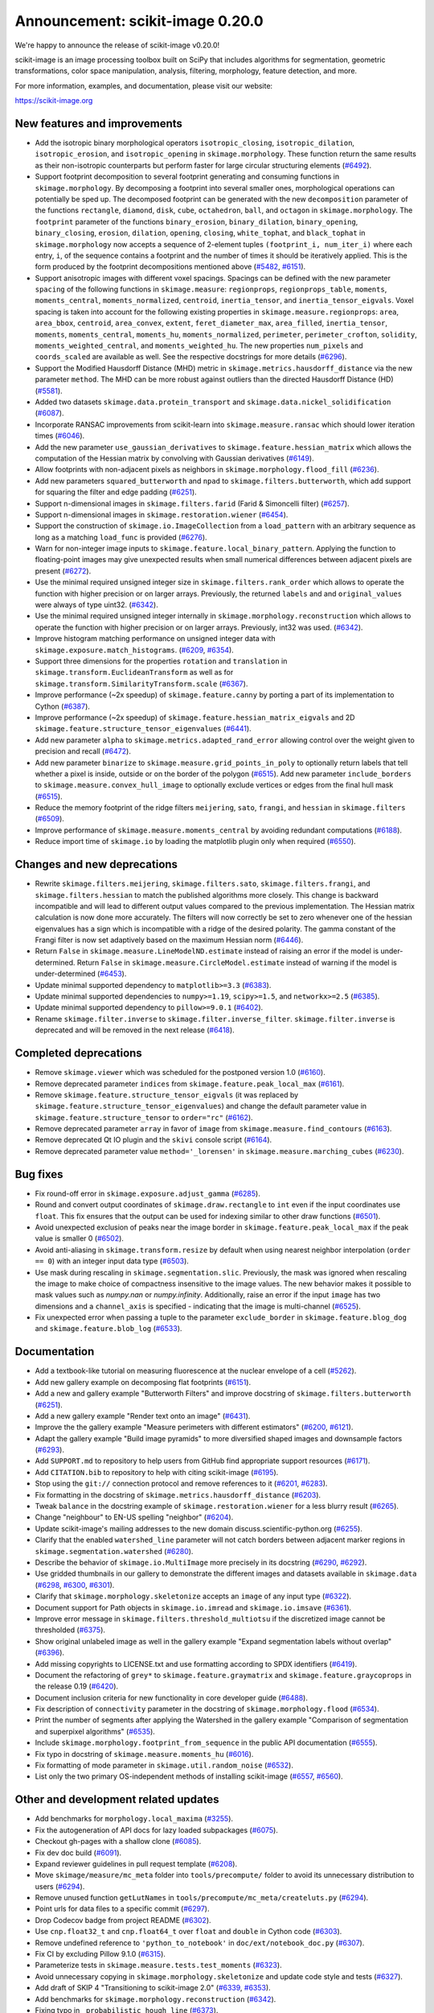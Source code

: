 Announcement: scikit-image 0.20.0
=================================

We're happy to announce the release of scikit-image v0.20.0!

scikit-image is an image processing toolbox built on SciPy that includes algorithms
for segmentation, geometric transformations, color space manipulation,
analysis, filtering, morphology, feature detection, and more.

For more information, examples, and documentation, please visit our website:

https://scikit-image.org


New features and improvements
-----------------------------
- Add the isotropic binary morphological operators ``isotropic_closing``, ``isotropic_dilation``, ``isotropic_erosion``, and ``isotropic_opening`` in ``skimage.morphology``.
  These function return the same results as their non-isotropic counterparts but perform faster for large circular structuring elements
  (`#6492 <https://github.com/scikit-image/scikit-image/pull/6492>`_).
- Support footprint decomposition to several footprint generating and consuming functions in ``skimage.morphology``.
  By decomposing a footprint into several smaller ones, morphological operations can potentially be sped up.
  The decomposed footprint can be generated with the new ``decomposition`` parameter of the functions ``rectangle``, ``diamond``, ``disk``, ``cube``, ``octahedron``, ``ball``, and ``octagon`` in ``skimage.morphology``.
  The ``footprint`` parameter of the functions ``binary_erosion``, ``binary_dilation``, ``binary_opening``, ``binary_closing``, ``erosion``, ``dilation``, ``opening``, ``closing``, ``white_tophat``, and ``black_tophat`` in ``skimage.morphology`` now accepts a sequence of 2-element tuples ``(footprint_i, num_iter_i)`` where each entry, ``i``, of the sequence contains a footprint and the number of times it should be iteratively applied. This is the form produced by the footprint decompositions mentioned above
  (`#5482 <https://github.com/scikit-image/scikit-image/pull/5482>`_, `#6151 <https://github.com/scikit-image/scikit-image/pull/6151>`_).
- Support anisotropic images with different voxel spacings.
  Spacings can be defined with the new parameter ``spacing`` of the following functions in ``skimage.measure``: ``regionprops``, ``regionprops_table``, ``moments``, ``moments_central``, ``moments_normalized``, ``centroid``, ``inertia_tensor``, and ``inertia_tensor_eigvals``.
  Voxel spacing is taken into account for the following existing properties in ``skimage.measure.regionprops``: ``area``, ``area_bbox``, ``centroid``, ``area_convex``, ``extent``, ``feret_diameter_max``, ``area_filled``, ``inertia_tensor``, ``moments``, ``moments_central``, ``moments_hu``, ``moments_normalized``, ``perimeter``, ``perimeter_crofton``, ``solidity``, ``moments_weighted_central``, and ``moments_weighted_hu``.
  The new properties ``num_pixels`` and ``coords_scaled`` are available as well.
  See the respective docstrings for more details
  (`#6296 <https://github.com/scikit-image/scikit-image/pull/6296>`_).
- Support the Modified Hausdorff Distance (MHD) metric in ``skimage.metrics.hausdorff_distance`` via the new parameter ``method``.
  The MHD can be more robust against outliers than the directed Hausdorff Distance (HD)
  (`#5581 <https://github.com/scikit-image/scikit-image/pull/5581>`_).
- Added two datasets ``skimage.data.protein_transport`` and ``skimage.data.nickel_solidification``
  (`#6087 <https://github.com/scikit-image/scikit-image/pull/6087>`_).
- Incorporate RANSAC improvements from scikit-learn into ``skimage.measure.ransac`` which should lower iteration times
  (`#6046 <https://github.com/scikit-image/scikit-image/pull/6046>`_).
- Add the new parameter ``use_gaussian_derivatives`` to ``skimage.feature.hessian_matrix`` which allows the computation of the Hessian matrix by convolving with Gaussian derivatives
  (`#6149 <https://github.com/scikit-image/scikit-image/pull/6149>`_).
- Allow footprints with non-adjacent pixels as neighbors in ``skimage.morphology.flood_fill``
  (`#6236 <https://github.com/scikit-image/scikit-image/pull/6236>`_).
- Add new parameters ``squared_butterworth`` and ``npad`` to ``skimage.filters.butterworth``, which add support for squaring the filter and edge padding
  (`#6251 <https://github.com/scikit-image/scikit-image/pull/6251>`_).
- Support n-dimensional images in ``skimage.filters.farid`` (Farid & Simoncelli filter)
  (`#6257 <https://github.com/scikit-image/scikit-image/pull/6257>`_).
- Support n-dimensional images in ``skimage.restoration.wiener``
  (`#6454 <https://github.com/scikit-image/scikit-image/pull/6454>`_).
- Support the construction of ``skimage.io.ImageCollection`` from a ``load_pattern`` with an arbitrary sequence as long as a matching ``load_func`` is provided
  (`#6276 <https://github.com/scikit-image/scikit-image/pull/6276>`_).
- Warn for non-integer image inputs to ``skimage.feature.local_binary_pattern``.
  Applying the function to floating-point images may give unexpected results when small numerical differences between adjacent pixels are present
  (`#6272 <https://github.com/scikit-image/scikit-image/pull/6272>`_).
- Use the minimal required unsigned integer size in ``skimage.filters.rank_order`` which allows to operate the function with higher precision or on larger arrays.
  Previously, the returned ``labels`` and and ``original_values`` were always of type uint32.
  (`#6342 <https://github.com/scikit-image/scikit-image/pull/6342>`_).
- Use the minimal required unsigned integer internally in ``skimage.morphology.reconstruction`` which allows to operate the function with higher precision or on larger arrays.
  Previously, int32 was used.
  (`#6342 <https://github.com/scikit-image/scikit-image/pull/6342>`_).
- Improve histogram matching performance on unsigned integer data with ``skimage.exposure.match_histograms``.
  (`#6209 <https://github.com/scikit-image/scikit-image/pull/6209>`_, `#6354 <https://github.com/scikit-image/scikit-image/pull/6354>`_).
- Support three dimensions for the properties ``rotation`` and ``translation`` in ``skimage.transform.EuclideanTransform`` as well as for ``skimage.transform.SimilarityTransform.scale``
  (`#6367 <https://github.com/scikit-image/scikit-image/pull/6367>`_).
- Improve performance (~2x speedup) of ``skimage.feature.canny`` by porting a part of its implementation to Cython
  (`#6387 <https://github.com/scikit-image/scikit-image/pull/6387>`_).
- Improve performance (~2x speedup) of ``skimage.feature.hessian_matrix_eigvals`` and 2D ``skimage.feature.structure_tensor_eigenvalues``
  (`#6441 <https://github.com/scikit-image/scikit-image/pull/6441>`_).
- Add new parameter ``alpha`` to ``skimage.metrics.adapted_rand_error`` allowing control over the weight given to precision and recall
  (`#6472 <https://github.com/scikit-image/scikit-image/pull/6472>`_).
- Add new parameter ``binarize`` to ``skimage.measure.grid_points_in_poly`` to optionally return labels that tell whether a pixel is inside, outside or on the border of the polygon
  (`#6515 <https://github.com/scikit-image/scikit-image/pull/6515>`_).
  Add new parameter ``include_borders`` to ``skimage.measure.convex_hull_image`` to optionally exclude vertices or edges from the final hull mask
  (`#6515 <https://github.com/scikit-image/scikit-image/pull/6515>`_).
- Reduce the memory footprint of the ridge filters ``meijering``, ``sato``, ``frangi``, and ``hessian`` in ``skimage.filters``
  (`#6509 <https://github.com/scikit-image/scikit-image/pull/6509>`_).
- Improve performance of ``skimage.measure.moments_central`` by avoiding redundant computations
  (`#6188 <https://github.com/scikit-image/scikit-image/pull/6188>`_).
- Reduce import time of ``skimage.io`` by loading the matplotlib plugin only when required
  (`#6550 <https://github.com/scikit-image/scikit-image/pull/6550>`_).

Changes and new deprecations
----------------------------
- Rewrite ``skimage.filters.meijering``, ``skimage.filters.sato``,
  ``skimage.filters.frangi``, and ``skimage.filters.hessian`` to match the published algorithms more closely.
  This change is backward incompatible and will lead to different output values compared to the previous implementation.
  The Hessian matrix calculation is now done more accurately.
  The filters will now correctly be set to zero whenever one of the hessian eigenvalues has a sign which is incompatible with a ridge of the desired polarity.
  The gamma constant of the Frangi filter is now set adaptively based on the maximum Hessian norm
  (`#6446 <https://github.com/scikit-image/scikit-image/pull/6446>`_).
- Return ``False`` in ``skimage.measure.LineModelND.estimate`` instead of raising an error if the model is under-determined.
  Return ``False`` in ``skimage.measure.CircleModel.estimate`` instead of warning if the model is under-determined
  (`#6453 <https://github.com/scikit-image/scikit-image/pull/6453>`_).
- Update minimal supported dependency to ``matplotlib>=3.3``
  (`#6383 <https://github.com/scikit-image/scikit-image/pull/6383>`_).
- Update minimal supported dependencies to ``numpy>=1.19``, ``scipy>=1.5``, and ``networkx>=2.5``
  (`#6385 <https://github.com/scikit-image/scikit-image/pull/6385>`_).
- Update minimal supported dependency to ``pillow>=9.0.1``
  (`#6402 <https://github.com/scikit-image/scikit-image/pull/6402>`_).
- Rename ``skimage.filter.inverse`` to ``skimage.filter.inverse_filter``.
  ``skimage.filter.inverse`` is deprecated and will be removed in the next release
  (`#6418 <https://github.com/scikit-image/scikit-image/pull/6418>`_).

Completed deprecations
----------------------
- Remove ``skimage.viewer`` which was scheduled for the postponed version 1.0
  (`#6160 <https://github.com/scikit-image/scikit-image/pull/6160>`_).
- Remove deprecated parameter ``indices`` from ``skimage.feature.peak_local_max``
  (`#6161 <https://github.com/scikit-image/scikit-image/pull/6161>`_).
- Remove ``skimage.feature.structure_tensor_eigvals`` (it was replaced by ``skimage.feature.structure_tensor_eigenvalues``) and change the default parameter value in ``skimage.feature.structure_tensor`` to ``order="rc"``
  (`#6162 <https://github.com/scikit-image/scikit-image/pull/6162>`_).
- Remove deprecated parameter ``array`` in favor of ``image`` from ``skimage.measure.find_contours``
  (`#6163 <https://github.com/scikit-image/scikit-image/pull/6163>`_).
- Remove deprecated Qt IO plugin and the ``skivi`` console script
  (`#6164 <https://github.com/scikit-image/scikit-image/pull/6164>`_).
- Remove deprecated parameter value ``method='_lorensen'`` in ``skimage.measure.marching_cubes``
  (`#6230 <https://github.com/scikit-image/scikit-image/pull/6230>`_).

Bug fixes
---------
- Fix round-off error in ``skimage.exposure.adjust_gamma``
  (`#6285 <https://github.com/scikit-image/scikit-image/pull/6285>`_).
- Round and convert output coordinates of ``skimage.draw.rectangle`` to ``int`` even if the input coordinates use ``float``.
  This fix ensures that the output can be used for indexing similar to other draw functions
  (`#6501 <https://github.com/scikit-image/scikit-image/pull/6501>`_).
- Avoid unexpected exclusion of peaks near the image border in ``skimage.feature.peak_local_max`` if the peak value is smaller 0
  (`#6502 <https://github.com/scikit-image/scikit-image/pull/6502>`_).
- Avoid anti-aliasing in ``skimage.transform.resize`` by default when using nearest neighbor interpolation (``order == 0``) with an integer input data type
  (`#6503 <https://github.com/scikit-image/scikit-image/pull/6503>`_).
- Use mask during rescaling in ``skimage.segmentation.slic``.
  Previously, the mask was ignored when rescaling the image to make choice of compactness insensitive to the image values.
  The new behavior makes it possible to mask values such as `numpy.nan` or `numpy.infinity`.
  Additionally, raise an error if the input ``image`` has two dimensions and a ``channel_axis`` is specified - indicating that the image is multi-channel
  (`#6525 <https://github.com/scikit-image/scikit-image/pull/6525>`_).
- Fix unexpected error when passing a tuple to the parameter ``exclude_border`` in ``skimage.feature.blog_dog`` and ``skimage.feature.blob_log``
  (`#6533 <https://github.com/scikit-image/scikit-image/pull/6533>`_).

Documentation
-------------
- Add a textbook-like tutorial on measuring fluorescence at the nuclear envelope of a cell
  (`#5262 <https://github.com/scikit-image/scikit-image/pull/5262>`_).
- Add new gallery example on decomposing flat footprints
  (`#6151 <https://github.com/scikit-image/scikit-image/pull/6151>`_).
- Add a new and gallery example "Butterworth Filters" and improve docstring of ``skimage.filters.butterworth``
  (`#6251 <https://github.com/scikit-image/scikit-image/pull/6251>`_).
- Add a new gallery example "Render text onto an image"
  (`#6431 <https://github.com/scikit-image/scikit-image/pull/6431>`_).
- Improve the the gallery example "Measure perimeters with different estimators"
  (`#6200 <https://github.com/scikit-image/scikit-image/pull/6200>`_, `#6121 <https://github.com/scikit-image/scikit-image/pull/6121>`_).
- Adapt the gallery example "Build image pyramids" to more diversified shaped images and downsample factors
  (`#6293 <https://github.com/scikit-image/scikit-image/pull/6293>`_).
- Add ``SUPPORT.md`` to repository to help users from GitHub find appropriate support
  resources
  (`#6171 <https://github.com/scikit-image/scikit-image/pull/6171>`_).
- Add ``CITATION.bib`` to repository to help with citing scikit-image
  (`#6195 <https://github.com/scikit-image/scikit-image/pull/6195>`_).
- Stop using the ``git://`` connection protocol and remove references to it
  (`#6201 <https://github.com/scikit-image/scikit-image/pull/6201>`_, `#6283 <https://github.com/scikit-image/scikit-image/pull/6283>`_).
- Fix formatting in the docstring of ``skimage.metrics.hausdorff_distance``
  (`#6203 <https://github.com/scikit-image/scikit-image/pull/6203>`_).
- Tweak ``balance`` in the docstring example of ``skimage.restoration.wiener`` for a less blurry result
  (`#6265 <https://github.com/scikit-image/scikit-image/pull/6265>`_).
- Change "neighbour" to EN-US spelling "neighbor"
  (`#6204 <https://github.com/scikit-image/scikit-image/pull/6204>`_).
- Update scikit-image's mailing addresses to the new domain discuss.scientific-python.org
  (`#6255 <https://github.com/scikit-image/scikit-image/pull/6255>`_).
- Clarify that the enabled ``watershed_line`` parameter will not catch borders between adjacent marker regions in ``skimage.segmentation.watershed``
  (`#6280 <https://github.com/scikit-image/scikit-image/pull/6280>`_).
- Describe the behavior of ``skimage.io.MultiImage`` more precisely in its docstring
  (`#6290 <https://github.com/scikit-image/scikit-image/pull/6290>`_, `#6292 <https://github.com/scikit-image/scikit-image/pull/6292>`_).
- Use gridded thumbnails in our gallery to demonstrate the different images and datasets available in ``skimage.data``
  (`#6298 <https://github.com/scikit-image/scikit-image/pull/6298>`_, `#6300 <https://github.com/scikit-image/scikit-image/pull/6300>`_, `#6301 <https://github.com/scikit-image/scikit-image/pull/6301>`_).
- Clarify that ``skimage.morphology.skeletonize`` accepts an ``image`` of any input type
  (`#6322 <https://github.com/scikit-image/scikit-image/pull/6322>`_).
- Document support for Path objects in ``skimage.io.imread`` and ``skimage.io.imsave``
  (`#6361 <https://github.com/scikit-image/scikit-image/pull/6361>`_).
- Improve error message in ``skimage.filters.threshold_multiotsu`` if the discretized image cannot be thresholded
  (`#6375 <https://github.com/scikit-image/scikit-image/pull/6375>`_).
- Show original unlabeled image as well in the gallery example "Expand segmentation labels without overlap"
  (`#6396 <https://github.com/scikit-image/scikit-image/pull/6396>`_).
- Add missing copyrights to LICENSE.txt and use formatting according to SPDX identifiers
  (`#6419 <https://github.com/scikit-image/scikit-image/pull/6419>`_).
- Document the refactoring of ``grey*`` to ``skimage.feature.graymatrix`` and ``skimage.feature.graycoprops`` in the release 0.19
  (`#6420 <https://github.com/scikit-image/scikit-image/pull/6420>`_).
- Document inclusion criteria for new functionality in core developer guide
  (`#6488 <https://github.com/scikit-image/scikit-image/pull/6488>`_).
- Fix description of ``connectivity`` parameter in the docstring of ``skimage.morphology.flood``
  (`#6534 <https://github.com/scikit-image/scikit-image/pull/6534>`_).
- Print the number of segments after applying the Watershed in the gallery example "Comparison of segmentation and superpixel algorithms"
  (`#6535 <https://github.com/scikit-image/scikit-image/pull/6535>`_).
- Include ``skimage.morphology.footprint_from_sequence`` in the public API documentation
  (`#6555 <https://github.com/scikit-image/scikit-image/pull/6555>`_).
- Fix typo in docstring of ``skimage.measure.moments_hu``
  (`#6016 <https://github.com/scikit-image/scikit-image/pull/6016>`_).
- Fix formatting of mode parameter in ``skimage.util.random_noise``
  (`#6532 <https://github.com/scikit-image/scikit-image/pull/6532>`_).
- List only the two primary OS-independent methods of installing scikit-image
  (`#6557 <https://github.com/scikit-image/scikit-image/pull/6557>`_, `#6560 <https://github.com/scikit-image/scikit-image/pull/6560>`_).

Other and development related updates
-------------------------------------
- Add benchmarks for ``morphology.local_maxima``
  (`#3255 <https://github.com/scikit-image/scikit-image/pull/3255>`_).
- Fix the autogeneration of API docs for lazy loaded subpackages
  (`#6075 <https://github.com/scikit-image/scikit-image/pull/6075>`_).
- Checkout gh-pages with a shallow clone
  (`#6085 <https://github.com/scikit-image/scikit-image/pull/6085>`_).
- Fix dev doc build
  (`#6091 <https://github.com/scikit-image/scikit-image/pull/6091>`_).
- Expand reviewer guidelines in pull request template
  (`#6208 <https://github.com/scikit-image/scikit-image/pull/6208>`_).
- Move ``skimage/measure/mc_meta`` folder into ``tools/precompute/`` folder to avoid its unnecessary distribution to users
  (`#6294 <https://github.com/scikit-image/scikit-image/pull/6294>`_).
- Remove unused function ``getLutNames`` in ``tools/precompute/mc_meta/createluts.py``
  (`#6294 <https://github.com/scikit-image/scikit-image/pull/6294>`_).
- Point urls for data files to a specific commit
  (`#6297 <https://github.com/scikit-image/scikit-image/pull/6297>`_).
- Drop Codecov badge from project README
  (`#6302 <https://github.com/scikit-image/scikit-image/pull/6302>`_).
- Use ``cnp.float32_t`` and ``cnp.float64_t`` over ``float`` and ``double`` in Cython code
  (`#6303 <https://github.com/scikit-image/scikit-image/pull/6303>`_).
- Remove undefined reference to ``'python_to_notebook'`` in ``doc/ext/notebook_doc.py``
  (`#6307 <https://github.com/scikit-image/scikit-image/pull/6307>`_).
- Fix CI by excluding Pillow 9.1.0
  (`#6315 <https://github.com/scikit-image/scikit-image/pull/6315>`_).
- Parameterize tests in ``skimage.measure.tests.test_moments``
  (`#6323 <https://github.com/scikit-image/scikit-image/pull/6323>`_).
- Avoid unnecessary copying in ``skimage.morphology.skeletonize`` and update code style and tests
  (`#6327 <https://github.com/scikit-image/scikit-image/pull/6327>`_).
- Add draft of SKIP 4 "Transitioning to scikit-image 2.0"
  (`#6339 <https://github.com/scikit-image/scikit-image/pull/6339>`_, `#6353 <https://github.com/scikit-image/scikit-image/pull/6353>`_).
- Add benchmarks for ``skimage.morphology.reconstruction``
  (`#6342 <https://github.com/scikit-image/scikit-image/pull/6342>`_).
- Fixing typo in ``_probabilistic_hough_line``
  (`#6373 <https://github.com/scikit-image/scikit-image/pull/6373>`_).
- Remove reference to ``marching_cubes_lewiner`` from ``plot_marching_cubes.py``
  (`#6377 <https://github.com/scikit-image/scikit-image/pull/6377>`_).
- Pin pip pip to <22.1 in ``tools/github/before_install.sh``
  (`#6379 <https://github.com/scikit-image/scikit-image/pull/6379>`_).
- Update GH actions from v2 to v3
  (`#6382 <https://github.com/scikit-image/scikit-image/pull/6382>`_).
- Exclude pillow 9.1.1 from supported requirements
  (`#6384 <https://github.com/scikit-image/scikit-image/pull/6384>`_).
- Derive OBJECT_COLUMNS from COL_DTYPES in ``skimage.measure._regionprops``
  (`#6389 <https://github.com/scikit-image/scikit-image/pull/6389>`_).
- Support ``loadtxt`` of NumPy 1.23 with ``skimage/feature/orb_descriptor_positions.txt``
  (`#6400 <https://github.com/scikit-image/scikit-image/pull/6400>`_).
- Update to supported CircleCI images
  (`#6401 <https://github.com/scikit-image/scikit-image/pull/6401>`_).
- Use artifact-redirector
  (`#6407 <https://github.com/scikit-image/scikit-image/pull/6407>`_).
- Use the same numpy version dependencies for building as used by default
  (`#6409 <https://github.com/scikit-image/scikit-image/pull/6409>`_).
- Forward-port 0.19.3 release notes
  (`#6416 <https://github.com/scikit-image/scikit-image/pull/6416>`_).
- Forward-port gh-6369: Fix windows wheels: use vsdevcmd.bat to make sure rc.exe is on the path
  (`#6417 <https://github.com/scikit-image/scikit-image/pull/6417>`_).
- Use "center" in favor of "centre", and "color" in favor of "colour" gallery examples
  (`#6421 <https://github.com/scikit-image/scikit-image/pull/6421>`_, `#6422 <https://github.com/scikit-image/scikit-image/pull/6422>`_).
- Restrict GitHub Actions permissions to required ones
  (`#6426 <https://github.com/scikit-image/scikit-image/pull/6426>`_, `#6504 <https://github.com/scikit-image/scikit-image/pull/6504>`_).
- Exclude submodules of ``doc.*`` from package install
  (`#6428 <https://github.com/scikit-image/scikit-image/pull/6428>`_).
- Substitute deprecated ``vertices`` with ``simplices`` in ``skimage.transform._geometric``
  (`#6430 <https://github.com/scikit-image/scikit-image/pull/6430>`_).
- Fix minor typo in ``skimage.filters.sato``
  (`#6434 <https://github.com/scikit-image/scikit-image/pull/6434>`_).
- Simplify sort-by-absolute-value in ridge filters
  (`#6440 <https://github.com/scikit-image/scikit-image/pull/6440>`_).
- Removed completed items in ``TODO.txt``
  (`#6442 <https://github.com/scikit-image/scikit-image/pull/6442>`_).
- Fix broken links in SKIP 3
  (`#6445 <https://github.com/scikit-image/scikit-image/pull/6445>`_).
- Remove duplicate import in ``skimage.feature._canny``
  (`#6457 <https://github.com/scikit-image/scikit-image/pull/6457>`_).
- Use ``with open(...) as f`` instead of ``f = open(...)``
  (`#6458 <https://github.com/scikit-image/scikit-image/pull/6458>`_).
- Fix broken link in docstring of ``skimage.filters.sobel``
  (`#6474 <https://github.com/scikit-image/scikit-image/pull/6474>`_).
- Use ``broadcast_to`` instead of ``as_strided`` to generate broadcasted arrays
  (`#6476 <https://github.com/scikit-image/scikit-image/pull/6476>`_).
- Update to Ubuntu LTS version on Actions workflows
  (`#6478 <https://github.com/scikit-image/scikit-image/pull/6478>`_).
- Use ``moving_image`` in docstring of ``skimage.registration._optical_flow._tvl1``
  (`#6480 <https://github.com/scikit-image/scikit-image/pull/6480>`_).
- Use ``matplotlib.colormaps`` instead of deprecated ``cm.get_cmap`` in ``skimage.future.graph.show_rag``
  (`#6483 <https://github.com/scikit-image/scikit-image/pull/6483>`_).
- Use ``pyplot.get_cmap`` for compatiblity with matplotlib 3.3 to 3.6 in in ``skimage.future.graph.show_rag``
  (`#6490 <https://github.com/scikit-image/scikit-image/pull/6490>`_).
- Use context manager when possible
  (`#6484 <https://github.com/scikit-image/scikit-image/pull/6484>`_).
- Replace reference to ``api_changes.rst`` with ``release_dev.rst``
  (`#6495 <https://github.com/scikit-image/scikit-image/pull/6495>`_).
- Add Github actions/stale to label "dormant" issues and PRs
  (`#6506 <https://github.com/scikit-image/scikit-image/pull/6506>`_).
- Clarify header pointing to notes for latest version released
  (`#6508 <https://github.com/scikit-image/scikit-image/pull/6508>`_).
- Update benchmark environment to Python 3.10 and NumPy 1.23
  (`#6511 <https://github.com/scikit-image/scikit-image/pull/6511>`_).
- Relax label name comparison in benchmarks.yaml
  (`#6520 <https://github.com/scikit-image/scikit-image/pull/6520>`_).
- Update ``plot_euler_number.py`` for maplotlib 3.6 compatibility
  (`#6522 <https://github.com/scikit-image/scikit-image/pull/6522>`_).
- Make non-functional change to build.txt to fix cache issue on CircleCI
  (`#6528 <https://github.com/scikit-image/scikit-image/pull/6528>`_).
- Update deprecated field ``license_file`` to ``license_files`` in ``setup.cfg``
  (`#6529 <https://github.com/scikit-image/scikit-image/pull/6529>`_).
- Ignore codespell fixes with git blame
  (`#6539 <https://github.com/scikit-image/scikit-image/pull/6539>`_).
- Update "Mark dormant issues" workflow
  (`#6546 <https://github.com/scikit-image/scikit-image/pull/6546>`_).
- Add missing spaces to error mesage in ``skimage.measure.regionprops``
  (`#6545 <https://github.com/scikit-image/scikit-image/pull/6545>`_).
- Apply codespell to fix common spelling mistakes
  (`#6537 <https://github.com/scikit-image/scikit-image/pull/6537>`_).
- Add missing space in math directive in normalized_mutual_information's docstring
  (`#6549 <https://github.com/scikit-image/scikit-image/pull/6549>`_).
- Add missing option stale-pr-label for "Mark dormant issues" workflow
  (`#6552 <https://github.com/scikit-image/scikit-image/pull/6552>`_).
- Remove FUNDING.yml in preference of org version
  (`#6553 <https://github.com/scikit-image/scikit-image/pull/6553>`_).
- Forward port v0.19.1 and v0.19.2 release notes
  (`#6253 <https://github.com/scikit-image/scikit-image/pull/6253>`_).
- Handle pending changes to ``tifffile.imwrite`` defaults and avoid test warnings
  (`#6460 <https://github.com/scikit-image/scikit-image/pull/6460>`_).
- Replace issue templates with issue forms
  (`#6554 <https://github.com/scikit-image/scikit-image/pull/6554>`_).

.. Add multiscale structural similarity (`#6470 <https://github.com/scikit-image/scikit-image/pull/6470>`_) -> accidental empty merge, continued in #6487

TODO merged in milestone 0.21?
------------------------------
- Fix inpaint_biharmonic for images with Fortran-ordered memory layout (`#6263 <https://github.com/scikit-image/scikit-image/pull/6263>`_)
- Support array-likes consistently in geometric transforms (`#6270 <https://github.com/scikit-image/scikit-image/pull/6270>`_)

Backported 0.19.x
-----------------
- hough_line_peaks fix for corner case with optimal angle=0 (`#6271 <https://github.com/scikit-image/scikit-image/pull/6271>`_)
- Fix for error in 'Using Polar and Log-Polar Transformations for Registration' (#6304) (`#6306 <https://github.com/scikit-image/scikit-image/pull/6306>`_)
- Fix issue with newer versions of matplotlib in manual segmentation (`#6328 <https://github.com/scikit-image/scikit-image/pull/6328>`_)
- warp/rotate: fixed a bug with clipping when cval is not in the input range (`#6335 <https://github.com/scikit-image/scikit-image/pull/6335>`_)
- avoid warnings about change to v3 API from imageio (`#6343 <https://github.com/scikit-image/scikit-image/pull/6343>`_)
- Fix smoothed image computation when mask is None in canny (`#6348 <https://github.com/scikit-image/scikit-image/pull/6348>`_)
- Fix channel_axis default for cycle_spin (`#6352 <https://github.com/scikit-image/scikit-image/pull/6352>`_)
- remove use of deprecated kwargs from `test_tifffile_kwarg_passthrough` (`#6355 <https://github.com/scikit-image/scikit-image/pull/6355>`_)
- In newer PIL, palette may contain <256 entries (`#6405 <https://github.com/scikit-image/scikit-image/pull/6405>`_)
- Fix computation of histogram bins for multichannel integer-valued images (`#6413 <https://github.com/scikit-image/scikit-image/pull/6413>`_)
- Skip tests requiring fetched data (`#6089 <https://github.com/scikit-image/scikit-image/pull/6089>`_)
- Preserve backwards compatibility for `channel_axis` parameter in transform functions (`#6095 <https://github.com/scikit-image/scikit-image/pull/6095>`_)
- restore non-underscore functions in skimage.data (`#6097 <https://github.com/scikit-image/scikit-image/pull/6097>`_)
- forward port of #6098 (fix MacOS arm64 wheels and Windows Python 3.10 AMD64 wheel) (`#6101 <https://github.com/scikit-image/scikit-image/pull/6101>`_)
- make rank filter test comparisons robust across architectures (`#6103 <https://github.com/scikit-image/scikit-image/pull/6103>`_)
- pass a specific random_state into ransac in test_ransac_geometric (`#6105 <https://github.com/scikit-image/scikit-image/pull/6105>`_)
- Add linker flags to strip debug symbols during wheel building (`#6109 <https://github.com/scikit-image/scikit-image/pull/6109>`_)
- relax test condition to make it more robust to variable CI load (`#6114 <https://github.com/scikit-image/scikit-image/pull/6114>`_)
- respect SKIMAGE_TEST_STRICT_WARNINGS_GLOBAL setting in tests.yml (`#6118 <https://github.com/scikit-image/scikit-image/pull/6118>`_)
- bump deprecated Azure windows environment (`#6130 <https://github.com/scikit-image/scikit-image/pull/6130>`_)
- Update user warning message for viewer module. (`#6133 <https://github.com/scikit-image/scikit-image/pull/6133>`_)
- fix phase_cross_correlation typo (`#6139 <https://github.com/scikit-image/scikit-image/pull/6139>`_)
- Fix channel_axis handling in pyramid_gaussian and pyramid_laplace (`#6145 <https://github.com/scikit-image/scikit-image/pull/6145>`_)
- deprecate n_iter_max (should be max_num_iter) (`#6148 <https://github.com/scikit-image/scikit-image/pull/6148>`_)
- specify python version used by mybinder.org for gallery demos (`#6152 <https://github.com/scikit-image/scikit-image/pull/6152>`_)
- Fix unintended change to output dtype of match_histograms (`#6169 <https://github.com/scikit-image/scikit-image/pull/6169>`_)
- Fix decorators warnings stacklevel (`#6183 <https://github.com/scikit-image/scikit-image/pull/6183>`_)
- Fix SIFT wrong octave indices + typo (`#6184 <https://github.com/scikit-image/scikit-image/pull/6184>`_)
- Fix issue6190 - inconsistent default parameters in pyramids.py (`#6191 <https://github.com/scikit-image/scikit-image/pull/6191>`_)
- Always set params to nan when ProjectiveTransform.estimate fails (`#6207 <https://github.com/scikit-image/scikit-image/pull/6207>`_)
- PiecewiseAffineTransform.estimate return should reflect underlying transforms (`#6211 <https://github.com/scikit-image/scikit-image/pull/6211>`_)
- EuclideanTransform.estimate should return False when NaNs are present (`#6214 <https://github.com/scikit-image/scikit-image/pull/6214>`_)
- Allow the output_shape argument to be any iterable for resize and resize_local_mean (`#6219 <https://github.com/scikit-image/scikit-image/pull/6219>`_)
- Update filename in testing instructions. (`#6223 <https://github.com/scikit-image/scikit-image/pull/6223>`_)
- Fix calculation of Z normal in marching cubes (`#6227 <https://github.com/scikit-image/scikit-image/pull/6227>`_)
- Remove redundant testing on Appveyor (`#6229 <https://github.com/scikit-image/scikit-image/pull/6229>`_)
- Update imports/refs from deprecated scipy.ndimage.filters namespace (`#6231 <https://github.com/scikit-image/scikit-image/pull/6231>`_)
- Include Cython sources via package_data (`#6232 <https://github.com/scikit-image/scikit-image/pull/6232>`_)
- DOC: fix SciPy intersphinx (`#6239 <https://github.com/scikit-image/scikit-image/pull/6239>`_)
- Fix bug in SLIC superpixels with `enforce_connectivity=True` and `start_label > 0` (`#6242 <https://github.com/scikit-image/scikit-image/pull/6242>`_)
- Fowardport PR #6249 on branch main (update MacOS libomp installation in wheel building script) (`#6250 <https://github.com/scikit-image/scikit-image/pull/6250>`_)
- Ignore sparse matrix deprecation warning (`#6261 <https://github.com/scikit-image/scikit-image/pull/6261>`_)

TODO
----
- Do not try to perform random walker segmentation without seed points (`#6562 <https://github.com/scikit-image/scikit-image/pull/6562>`_)
- Add linting via pre-commit (`#6563 <https://github.com/scikit-image/scikit-image/pull/6563>`_)
- Handle deprecation warning by updating to_scipy_sparse_array function (`#6564 <https://github.com/scikit-image/scikit-image/pull/6564>`_)
- Drop Numpy 1.19 (`#6565 <https://github.com/scikit-image/scikit-image/pull/6565>`_)
- Test on Python 3.11 (`#6566 <https://github.com/scikit-image/scikit-image/pull/6566>`_)
- Fix CI for Scipy1.9.2 (`#6567 <https://github.com/scikit-image/scikit-image/pull/6567>`_)
- Linter reformatting patch (`#6568 <https://github.com/scikit-image/scikit-image/pull/6568>`_)
- Remove reference to deprecated mailing list in getting_help.rst (`#6575 <https://github.com/scikit-image/scikit-image/pull/6575>`_)
- Update order of links in issue selection dialog (`#6576 <https://github.com/scikit-image/scikit-image/pull/6576>`_)
- Refactor lazy loading to use stubs & lazy_loader package (`#6577 <https://github.com/scikit-image/scikit-image/pull/6577>`_)
- Provide pre-commit PR instructions (`#6578 <https://github.com/scikit-image/scikit-image/pull/6578>`_)
- Update sphinx configuration (`#6579 <https://github.com/scikit-image/scikit-image/pull/6579>`_)
- Test optional Py 3.10  dependencies on MacOS (`#6580 <https://github.com/scikit-image/scikit-image/pull/6580>`_)
- Fix rescale_intensity docstring (`#6582 <https://github.com/scikit-image/scikit-image/pull/6582>`_)
- add informative error message for region properties requiring `intensity_image` (`#6584 <https://github.com/scikit-image/scikit-image/pull/6584>`_)
- ORB: Break early if octave image is too small (`#6590 <https://github.com/scikit-image/scikit-image/pull/6590>`_)

56 authors added to this release [alphabetical by first name or login]
----------------------------------------------------------------------
- Adeel Hassan
- Albert Y. Shih
- AleixBP
- Alexandr Kalinin
- Alexandre de Siqueira
- Antony Lee
- Balint Varga
- Ben Greiner
- bsmietanka
- Chris Roat
- Chris Wood
- Dave Mellert
- Dudu Lasry
- Elena Pascal
- Fabian Schneider
- Frank A. Krueger
- Gregory Lee
- Hande Gözükan
- Jacob Rosenthal
- James Gao
- Jan Kadlec
- Jan-Hendrik Müller
- Jan-Lukas Wynen
- Jarrod Millman
- johnthagen
- Joshua Newton
- Juan DF
- Juan Nunez-Iglesias
- Judd Storrs
- kwikwag (kwikwag)
- Larry Bradley
- Lars Grüter
- Lucas Johnson
- maldil (maldil)
- Marianne Corvellec
- Mark Harfouche
- Marvin Albert
- Miles Lucas
- Naveen
- Preston Buscay
- Peter Bell
- Ray Bell
- Riadh Fezzani
- Robin Thibaut
- Ross Barnowski
- Sandeep N Menon
- Sanghyeok Hyun
- Sebastian Wallkötter
- Simon-Martin Schröder
- Stefan van der Walt
- Teemu Kumpumäki
- Thomas Voigtmann
- Tim-Oliver Buchholz
- Tyler Reddy


30 reviewers added to this release [alphabetical by first name or login]
------------------------------------------------------------------------
- Abhijeet Parida
- Albert Y. Shih
- Alexandre de Siqueira
- Antony Lee
- Ben Greiner
- Carlo
- Chris Roat
- Dudu Lasry
- François Boulogne
- Gregory Lee
- Jacob Rosenthal
- James Gao
- Jan-Hendrik Müller
- Jarrod Millman
- Juan DF
- Juan Nunez-Iglesias
- Lars Grüter
- maldil
- Marianne Corvellec
- Mark Harfouche
- Marvin Albert
- Riadh Fezzani
- Robert Haase
- Robin Thibaut
- Sandeep N Menon
- Sanghyeok Hyun
- Sebastian Wallkötter
- Stefan van der Walt
- Thomas Voigtmann
- Tim-Oliver Buchholz
